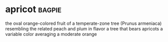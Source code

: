 * apricot :bagpie:
the oval orange-colored fruit of a temperate-zone tree (Prunus armeniaca) resembling the related peach and plum in flavor
a tree that bears apricots
a variable color averaging a moderate orange
